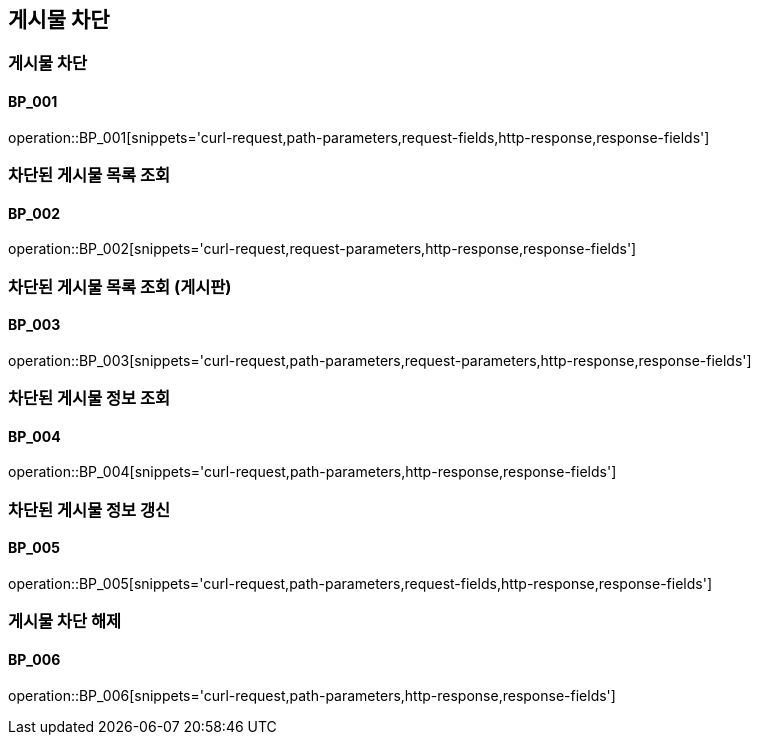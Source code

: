 == 게시물 차단

=== 게시물 차단
==== BP_001

operation::BP_001[snippets='curl-request,path-parameters,request-fields,http-response,response-fields']

=== 차단된 게시물 목록 조회
==== BP_002

operation::BP_002[snippets='curl-request,request-parameters,http-response,response-fields']

=== 차단된 게시물 목록 조회 (게시판)
==== BP_003

operation::BP_003[snippets='curl-request,path-parameters,request-parameters,http-response,response-fields']

=== 차단된 게시물 정보 조회
==== BP_004

operation::BP_004[snippets='curl-request,path-parameters,http-response,response-fields']

=== 차단된 게시물 정보 갱신
==== BP_005

operation::BP_005[snippets='curl-request,path-parameters,request-fields,http-response,response-fields']

=== 게시물 차단 해제
==== BP_006

operation::BP_006[snippets='curl-request,path-parameters,http-response,response-fields']
